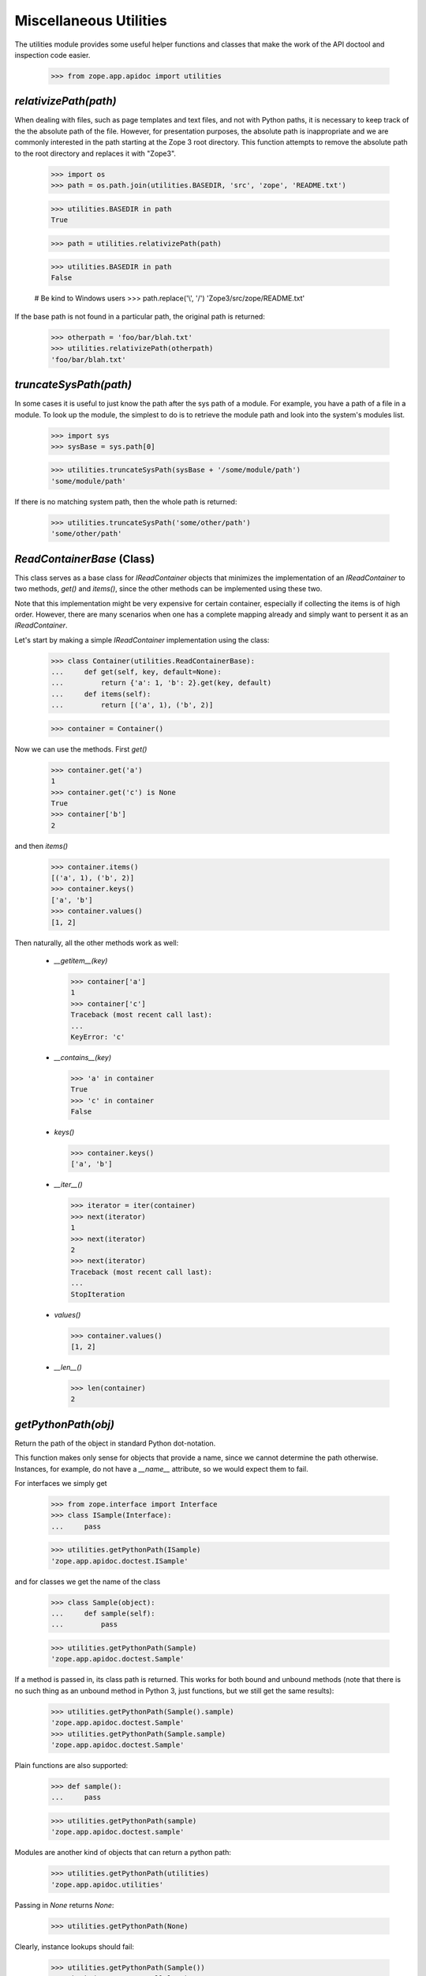 =======================
Miscellaneous Utilities
=======================

The utilities module provides some useful helper functions and classes that
make the work of the API doctool and inspection code easier.

  >>> from zope.app.apidoc import utilities


`relativizePath(path)`
----------------------

When dealing with files, such as page templates and text files, and not with
Python paths, it is necessary to keep track of the the absolute path of the
file. However, for presentation purposes, the absolute path is inappropriate
and we are commonly interested in the path starting at the Zope 3 root
directory. This function attempts to remove the absolute path to the root
directory and replaces it with "Zope3".

  >>> import os
  >>> path = os.path.join(utilities.BASEDIR, 'src', 'zope', 'README.txt')

  >>> utilities.BASEDIR in path
  True

  >>> path = utilities.relativizePath(path)

  >>> utilities.BASEDIR in path
  False

  # Be kind to Windows users
  >>> path.replace('\\', '/')
  'Zope3/src/zope/README.txt'

If the base path is not found in a particular path, the original path is
returned:

  >>> otherpath = 'foo/bar/blah.txt'
  >>> utilities.relativizePath(otherpath)
  'foo/bar/blah.txt'


`truncateSysPath(path)`
-----------------------

In some cases it is useful to just know the path after the sys path of a
module. For example, you have a path of a file in a module. To look up the
module, the simplest to do is to retrieve the module path and look into the
system's modules list.

  >>> import sys
  >>> sysBase = sys.path[0]

  >>> utilities.truncateSysPath(sysBase + '/some/module/path')
  'some/module/path'

If there is no matching system path, then the whole path is returned:

  >>> utilities.truncateSysPath('some/other/path')
  'some/other/path'


`ReadContainerBase` (Class)
---------------------------

This class serves as a base class for `IReadContainer` objects that minimizes
the implementation of an `IReadContainer` to two methods, `get()` and
`items()`, since the other methods can be implemented using these two.

Note that this implementation might be very expensive for certain container,
especially if collecting the items is of high order. However, there are many
scenarios when one has a complete mapping already and simply want to persent
it as an `IReadContainer`.

Let's start by making a simple `IReadContainer` implementation using the
class:

  >>> class Container(utilities.ReadContainerBase):
  ...     def get(self, key, default=None):
  ...         return {'a': 1, 'b': 2}.get(key, default)
  ...     def items(self):
  ...         return [('a', 1), ('b', 2)]

  >>> container = Container()

Now we can use the methods. First `get()`

  >>> container.get('a')
  1
  >>> container.get('c') is None
  True
  >>> container['b']
  2

and then `items()`

  >>> container.items()
  [('a', 1), ('b', 2)]
  >>> container.keys()
  ['a', 'b']
  >>> container.values()
  [1, 2]

Then naturally, all the other methods work as well:

  * `__getitem__(key)`

    >>> container['a']
    1
    >>> container['c']
    Traceback (most recent call last):
    ...
    KeyError: 'c'

  * `__contains__(key)`

    >>> 'a' in container
    True
    >>> 'c' in container
    False

  * `keys()`

    >>> container.keys()
    ['a', 'b']

  * `__iter__()`

    >>> iterator = iter(container)
    >>> next(iterator)
    1
    >>> next(iterator)
    2
    >>> next(iterator)
    Traceback (most recent call last):
    ...
    StopIteration

  * `values()`

    >>> container.values()
    [1, 2]

  * `__len__()`

    >>> len(container)
    2


`getPythonPath(obj)`
--------------------

Return the path of the object in standard Python dot-notation.

This function makes only sense for objects that provide a name, since we
cannot determine the path otherwise. Instances, for example, do not have a
`__name__` attribute, so we would expect them to fail.

For interfaces we simply get

  >>> from zope.interface import Interface
  >>> class ISample(Interface):
  ...     pass

  >>> utilities.getPythonPath(ISample)
  'zope.app.apidoc.doctest.ISample'

and for classes we get the name of the class

  >>> class Sample(object):
  ...     def sample(self):
  ...         pass

  >>> utilities.getPythonPath(Sample)
  'zope.app.apidoc.doctest.Sample'

If a method is passed in, its class path is returned. This works for
both bound and unbound methods (note that there is no such thing as an
unbound method in Python 3, just functions, but we still get the same
results):

  >>> utilities.getPythonPath(Sample().sample)
  'zope.app.apidoc.doctest.Sample'
  >>> utilities.getPythonPath(Sample.sample)
  'zope.app.apidoc.doctest.Sample'

Plain functions are also supported:

  >>> def sample():
  ...     pass

  >>> utilities.getPythonPath(sample)
  'zope.app.apidoc.doctest.sample'

Modules are another kind of objects that can return a python path:

  >>> utilities.getPythonPath(utilities)
  'zope.app.apidoc.utilities'

Passing in `None` returns `None`:

  >>> utilities.getPythonPath(None)

Clearly, instance lookups should fail:

  >>> utilities.getPythonPath(Sample())
  Traceback (most recent call last):
  ...
  AttributeError: 'Sample' object has no attribute '__name__'


`isReferencable(path)`
----------------------

Determine whether a path can be referenced in the API doc, usually by the code
browser module. Initially you might think that all objects that have paths can
be referenced somehow. But that's not true, partially by design of apidoc, but
also due to limitations of the Python language itself.

First, here are some cases that work:

  >>> utilities.isReferencable('zope')
  True
  >>> utilities.isReferencable('zope.app')
  True
  >>> utilities.isReferencable('zope.app.apidoc.apidoc.APIDocumentation')
  True
  >>> utilities.isReferencable('zope.app.apidoc.apidoc.handleNamespace')
  True

The first case is ``None``. When you ask for the python path of ``None``, you
get ``None``, so that result should not be referencable:

  >>> utilities.isReferencable(None)
  False

By design we also do not document any private classes and functions:

  >>> utilities.isReferencable('some.path.to._Private')
  False
  >>> utilities.isReferencable('some.path.to.__Protected')
  False
  >>> utilities.isReferencable('zope.app.apidoc.__doc__')
  True

Some objects might fake their module name, so that it does not exist:

  >>> utilities.isReferencable('foo.bar')
  False

On the other hand, you might have a valid module, but non-existent attribute:

  >>> utilities.isReferencable('zope.app.apidoc.MyClass')
  False

Note that this case is also used for types that are generated using the
``type()`` function:

  >>> mytype = type('MyType', (object,), {})
  >>> path = utilities.getPythonPath(mytype)
  >>> path
  'zope.app.apidoc.doctest.MyType'

  >>> utilities.isReferencable(path)
  False

Next, since API doc does not allow the documentation of instances yet, it
is not possible to document singletons, so they are not referencable:

  >>> class Singelton(object):
  ...     pass

  >>> utilities.isReferencable('zope.app.apidoc.doctest.Singelton')
  True

  >>> Singelton = Singelton()

  >>> utilities.isReferencable('zope.app.apidoc.doctest.Singelton')
  False

Finally, the global ``IGNORE_MODULES`` list from the class registry is also
used to give a negative answer. If a module is listed in ``IGNORE_MODULES``,
then ``False`` is returned.

  >>> from zope.app.apidoc import classregistry
  >>> classregistry.IGNORE_MODULES.append('zope.app.apidoc')

  >>> utilities.isReferencable('zope.app')
  True
  >>> utilities.isReferencable('zope.app.apidoc')
  False
  >>> utilities.isReferencable('zope.app.apidoc.apidoc.APIDocumentation')
  False

  >>> classregistry.IGNORE_MODULES.pop()
  'zope.app.apidoc'
  >>> utilities.isReferencable('zope.app.apidoc')
  True


`getPermissionIds(name, checker=_marker, klass=_marker)`
--------------------------------------------------------

Get the permissions of a class attribute. The attribute is specified by name.

Either the `klass` or the `checker` argument must be specified. If the class
is specified, then the checker for it is looked up. Furthermore, this function
only works with `INameBasedChecker` checkers. If another checker is found,
``None`` is returned for the permissions.

We start out by defining the class and then the checker for it:

  >>> from zope.security.checker import Checker, defineChecker
  >>> from zope.security.checker import CheckerPublic

  >>> class Sample(object):
  ...     attr = 'value'
  ...     attr3 = 'value3'

  >>> class Sample2(object):
  ...      pass

  >>> checker = Checker({'attr': 'zope.Read', 'attr3': CheckerPublic},
  ...                   {'attr': 'zope.Write', 'attr3': CheckerPublic})
  >>> defineChecker(Sample, checker)

Now let's see how this function works:

  >>> entries = utilities.getPermissionIds('attr', klass=Sample)
  >>> entries['read_perm']
  'zope.Read'
  >>> entries['write_perm']
  'zope.Write'

  >>> from zope.security.checker import getCheckerForInstancesOf
  >>> entries = utilities.getPermissionIds('attr',
  ...                                      getCheckerForInstancesOf(Sample))
  >>> entries['read_perm']
  'zope.Read'
  >>> entries['write_perm']
  'zope.Write'

The `Sample` class does not know about the `attr2` attribute:

  >>> entries = utilities.getPermissionIds('attr2', klass=Sample)
  >>> print(entries['read_perm'])
  n/a
  >>> print(entries['write_perm'])
  n/a

The `Sample2` class does not have a checker:

  >>> entries = utilities.getPermissionIds('attr', klass=Sample2)
  >>> entries['read_perm'] is None
  True
  >>> entries['write_perm'] is None
  True

Finally, the `Sample` class' `attr3` attribute is public:

  >>> entries = utilities.getPermissionIds('attr3', klass=Sample)
  >>> print(entries['read_perm'])
  zope.Public
  >>> print(entries['write_perm'])
  zope.Public


`getFunctionSignature(func)`
----------------------------

Return the signature of a function or method. The `func` argument *must* be a
generic function or a method of a class.

First, we get the signature of a function that has a specific positional and
keyword argument:

  >>> def func(attr, attr2=None):
  ...     pass
  >>> utilities.getFunctionSignature(func)
  '(attr, attr2=None)'

Here is a function that has an unspecified amount of keyword arguments:

  >>> def func(attr, **kw):
  ...     pass
  >>> utilities.getFunctionSignature(func)
  '(attr, **kw)'

And here we mix specified and unspecified keyword arguments:

  >>> def func(attr, attr2=None, **kw):
  ...     pass
  >>> utilities.getFunctionSignature(func)
  '(attr, attr2=None, **kw)'

In the next example we have unspecified positional and keyword arguments:

  >>> def func(*args, **kw):
  ...     pass
  >>> utilities.getFunctionSignature(func)
  '(*args, **kw)'

And finally an example, where we have on unspecified keyword arguments without
any positional arguments:

  >>> def func(**kw):
  ...     pass
  >>> utilities.getFunctionSignature(func)
  '(**kw)'

Next we test whether the signature is correctly determined for class
methods. Note that the `self` argument is removed from the signature, since it
is not essential for documentation; this happens by default on Python
2 for unbound methods, but since Python 3 doesn't have such a concept
we have to explicitly ask for that behaviour:

We start out with a simple positional argument:

  >>> class Klass(object):
  ...     def func(self, attr):
  ...         pass
  >>> utilities.getFunctionSignature(Klass.func, ignore_self=True)
  '(attr)'
  >>> utilities.getFunctionSignature(Klass().func)
  '(attr)'

Next we have specific and unspecified positional arguments as well as
unspecified keyword arguments:

  >>> class Klass(object):
  ...     def func(self, attr, *args, **kw):
  ...         pass
  >>> utilities.getFunctionSignature(Klass().func, ignore_self=True)
  '(attr, *args, **kw)'
  >>> utilities.getFunctionSignature(Klass().func)
  '(attr, *args, **kw)'

If you do not pass a function or method to the function, it will fail:

  >>> utilities.getFunctionSignature('func')
  Traceback (most recent call last):
  ...
  TypeError: func must be a function or method not a ...

A very uncommon, but perfectly valid (in Python 2), case is that tuple arguments are
unpacked inside the argument list of the function. Here is an example
(we can't actually test it because it fails on Python 3):

  def func((arg1, arg2)):
       pass
  utilities.getFunctionSignature(func)
  '((arg1, arg2))'

Even default assignment is allowed:

  def func((arg1, arg2)=(1, 2)):
       pass
  utilities.getFunctionSignature(func)
  '((arg1, arg2)=(1, 2))'

However, lists of this type are not allowed inside the argument list:

  >>> def func([arg1, arg2]):
  ...     pass
  Traceback (most recent call last):
  ...
  SyntaxError: invalid syntax

Internal assignment is also not legal:

  >>> def func((arg1, arg2=1)):
  ...     pass
  Traceback (most recent call last):
  ...
  SyntaxError: invalid syntax


`getPublicAttributes(obj)`
--------------------------

Return a list of public attribute names for a given object.

This excludes any attribute starting with '_', which includes attributes of
the form `__attr__`, which are commonly considered public, but they are so
special that they are excluded. The `obj` argument can be either a classic
class, type or instance of the previous two. Note that the term "attributes"
here includes methods and properties.

First we need to create a class with some attributes, properties and methods:

  >>> class Nonattr(object):
  ...     def __get__(*a):
  ...         raise AttributeError('nonattr')

  >>> class Sample(object):
  ...     attr = None
  ...     def __str__(self):
  ...         return ''
  ...     def func(self):
  ...         pass
  ...     def _getAttr(self):
  ...         return self.attr
  ...     attr2 = property(_getAttr)
  ...
  ...     nonattr = Nonattr() # Should not show up in public attrs

We can simply pass in the class and get the public attributes:

  >>> attrs = utilities.getPublicAttributes(Sample)
  >>> attrs.sort()
  >>> attrs
  ['attr', 'attr2', 'func']

Note that we exclude attributes that would raise attribute errors,
like our silly Nonattr.

But an instance of that class will work as well.

  >>> attrs = utilities.getPublicAttributes(Sample())
  >>> attrs.sort()
  >>> attrs
  ['attr', 'attr2', 'func']

The function will also take inheritance into account and return all inherited
attributes as well:

  >>> class Sample2(Sample):
  ...     attr3 = None

  >>> attrs = utilities.getPublicAttributes(Sample2)
  >>> attrs.sort()
  >>> attrs
  ['attr', 'attr2', 'attr3', 'func']


`getInterfaceForAttribute(name, interfaces=_marker, klass=_marker, asPath=True)`
--------------------------------------------------------------------------------

Determine the interface in which an attribute is defined. This function is
nice, if you have an attribute name which you retrieved from a class and want
to know which interface requires it to be there.

Either the `interfaces` or `klass` argument must be specified. If `interfaces`
is not specified, the `klass` is used to retrieve a list of
interfaces. `interfaces` must be iterable.

`asPath` specifies whether the dotted name of the interface or the interface
object is returned.

First, we need to create some interfaces and a class that implements them:

  >>> from zope.interface import Interface, Attribute, implementer
  >>> class I1(Interface):
  ...     attr = Attribute('attr')

  >>> class I2(I1):
  ...     def getAttr():
  ...         '''get attr'''

  >>> @implementer(I2)
  ... class Sample(object):
  ...    pass

First we check whether an aatribute can be found in a list of interfaces:

  >>> utilities.getInterfaceForAttribute('attr', (I1, I2), asPath=False)
  <InterfaceClass zope.app.apidoc.doctest.I1>
  >>> utilities.getInterfaceForAttribute('getAttr', (I1, I2), asPath=False)
  <InterfaceClass zope.app.apidoc.doctest.I2>

Now we are repeating the same lookup, but using the class, instead of a list
of interfaces:

  >>> utilities.getInterfaceForAttribute('attr', klass=Sample, asPath=False)
  <InterfaceClass zope.app.apidoc.doctest.I1>
  >>> utilities.getInterfaceForAttribute('getAttr', klass=Sample, asPath=False)
  <InterfaceClass zope.app.apidoc.doctest.I2>

By default, `asPath` is `True`, which means the path of the interface is
returned:

  >>> utilities.getInterfaceForAttribute('attr', (I1, I2))
  'zope.app.apidoc.doctest.I1'

If no match is found, ``None`` is returned.

  >>> utilities.getInterfaceForAttribute('attr2', (I1, I2)) is None
  True
  >>> utilities.getInterfaceForAttribute('attr2', klass=Sample) is None
  True

If both, the `interfaces` and `klass` argument are missing, raise an error:

  >>> utilities.getInterfaceForAttribute('getAttr')
  Traceback (most recent call last):
  ...
  ValueError: need to specify interfaces or klass

Similarly, it does not make sense if both are specified:

  >>> utilities.getInterfaceForAttribute('getAttr', interfaces=(I1,I2),
  ...                                    klass=Sample)
  Traceback (most recent call last):
  ...
  ValueError: must specify only one of interfaces and klass


`columnize(entries, columns=3)`
-------------------------------

This function places a list of entries into columns.

Here are some examples:

  >>> utilities.columnize([1], 3)
  [[1]]

  >>> utilities.columnize([1, 2], 3)
  [[1], [2]]

  >>> utilities.columnize([1, 2, 3], 3)
  [[1], [2], [3]]

  >>> utilities.columnize([1, 2, 3, 4], 3)
  [[1, 2], [3], [4]]

  >>> utilities.columnize([1], 2)
  [[1]]

  >>> utilities.columnize([1, 2], 2)
  [[1], [2]]

  >>> utilities.columnize([1, 2, 3], 2)
  [[1, 2], [3]]

  >>> utilities.columnize([1, 2, 3, 4], 2)
  [[1, 2], [3, 4]]


`getDocFormat(module)`
----------------------

This function inspects a module to determine the supported documentation
format. The function returns a valid renderer source factory id.

If the `__docformat__` module attribute is specified, its value will be used
to look up the factory id:

  >>> from zope.app.apidoc import apidoc
  >>> utilities.getDocFormat(apidoc)
  'zope.source.rest'

By default structured text is returned:

  >>> from zope.app.apidoc import tests
  >>> utilities.getDocFormat(tests)
  'zope.source.stx'

This is a sensible default, since we only decided later in development to
endorse restructured text, so that many files are still in the structured text
format. All converted and new modules will have the `__docformat__` attribute.

The `__docformat__` attribute can also optionally specify a language field. We
simply ignore it:

  >>> class Module(object):
  ...     pass
  >>> module = Module()
  >>> module.__docformat__ = 'restructuredtext en'
  >>> utilities.getDocFormat(module)
  'zope.source.rest'


`dedentString(text)`
---------------------

Before doc strings can be processed using STX or ReST they must be dendented,
since otherwise the output will be incorrect. Let's have a look at some
docstrings and see how they are correctly dedented.

Let's start with a simple one liner. Nothing should happen:

  >>> def func():
  ...     '''One line documentation string'''

  >>> utilities.dedentString(func.__doc__)
  'One line documentation string'

Now what about one line docstrings that start on the second line? While this
format is discouraged, it is frequently used:

  >>> def func():
  ...     '''
  ...     One line documentation string
  ...     '''

  >>> utilities.dedentString(func.__doc__)
  '\nOne line documentation string\n'

We can see that the leading whitespace on the string is removed, but not the
newline character. Let's now try a simple multi-line docstring:

  >>> def func():
  ...     '''Short description
  ...
  ...     Lengthy description, giving some more background information and
  ...     discuss some edge cases.
  ...     '''

  >>> print(utilities.dedentString(func.__doc__))
  Short description
  <BLANKLINE>
  Lengthy description, giving some more background information and
  discuss some edge cases.
  <BLANKLINE>

Again, the whitespace was removed only after the first line. Also note that
the function determines the indentation level correctly. So what happens if
there are multiple indentation levels? The smallest amount of indentation is
chosen:

  >>> def func():
  ...     '''Short description
  ...
  ...     Root Level
  ...
  ...       Second Level
  ...     '''

  >>> print(utilities.dedentString(func.__doc__))
  Short description
  <BLANKLINE>
  Root Level
  <BLANKLINE>
    Second Level
  <BLANKLINE>

  >>> def func():
  ...     '''Short description
  ...
  ...       $$$ print 'example'
  ...       example
  ...
  ...     And now the description.
  ...     '''

  >>> print(utilities.dedentString(func.__doc__))
  Short description
  <BLANKLINE>
    $$$ print 'example'
    example
  <BLANKLINE>
  And now the description.
  <BLANKLINE>


`renderText(text, module=None, format=None)`
--------------------------------------------

A function that quickly renders the given text using the specified format.

If the `module` argument is specified, the function will try to determine the
format using the module. If the `format` argument is given, it is simply
used. Clearly, you cannot specify both, the `module` and `format` argument.

You specify the format as follows:

  >>> utilities.renderText('Hello!\n', format='zope.source.rest')
  u'<p>Hello!</p>\n'

Note that the format string must be a valid source factory id; if the factory
id is not given, 'zope.source.stx' is used. Thus, specifying the module is
often safer (if available):

  >>> utilities.renderText('Hello!\n', module=apidoc)
  u'<p>Hello!</p>\n'
